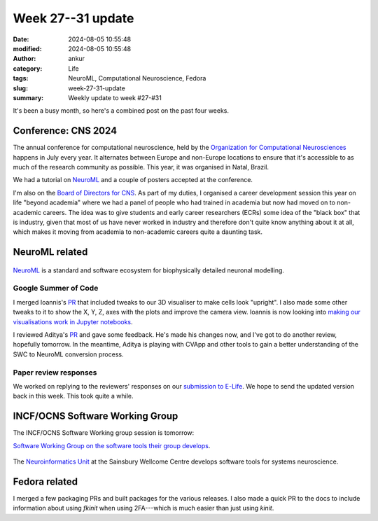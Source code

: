 Week 27--31 update
###################
:date: 2024-08-05 10:55:48
:modified: 2024-08-05 10:55:48
:author: ankur
:category: Life
:tags: NeuroML, Computational Neuroscience, Fedora
:slug: week-27-31-update
:summary: Weekly update to week #27-#31

It's been a busy month, so here's a combined post on the past four weeks.

Conference: CNS 2024
====================

The annual conference for computational neuroscience, held by the `Organization for Computational Neurosciences <https://www.cnsorg.org>`__ happens in July every year.
It alternates between Europe and non-Europe locations to ensure that it's accessible to as much of the research community as possible.
This year, it was organised in Natal, Brazil.

We had a tutorial on NeuroML_ and a couple of posters accepted at the conference.

I'm also on the `Board of Directors for CNS <https://www.cnsorg.org/board-of-directors>`__.
As part of my duties, I organised a career development session this year on life "beyond academia" where we had a panel of people who had trained in academia but now had moved on to non-academic careers.
The idea was to give students and early career researchers (ECRs) some idea of the "black box" that is industry, given that most of us have never worked in industry and therefore don't quite know anything about it at all, which makes it moving from academia to non-academic careers quite a daunting task.


NeuroML related
=================

.. figure:: {static}/images/neuroml-logo.png
    :width: 40 %
    :align: center
    :alt: NeuroML is a standard and software ecosystem for biophysically detailed neuronal modelling.
    :class: text-center img-responsive pagination-centered

    NeuroML_ is a standard and software ecosystem for biophysically detailed neuronal modelling.


Google Summer of Code
---------------------

I merged Ioannis's `PR <https://github.com/NeuroML/pyNeuroML/pull/379>`__ that included tweaks to our 3D visualiser to make cells look "upright".
I also made some other tweaks to it to show the X, Y, Z, axes with the plots and improve the camera view.
Ioannis is now looking into `making our visualisations work in Jupyter notebooks <https://github.com/NeuroML/pyNeuroML/issues/359>`__.

I reviewed Aditya's `PR <https://github.com/NeuroML/pyNeuroML/pull/384>`__ and gave some feedback.
He's made his changes now, and I've got to do another review, hopefully tomorrow.
In the meantime, Aditya is playing with CVApp and other tools to gain a better understanding of the SWC to NeuroML conversion process.

Paper review responses
----------------------

We worked on replying to the reviewers' responses on our `submission to E-Life <https://elifesciences.org/reviewed-preprints/95135>`__.
We hope to send the updated version back in this week.
This took quite a while.


INCF/OCNS Software Working Group
================================


The INCF/OCNS Software Working group session is tomorrow:


`Software Working Group on the software tools their group develops <https://ocns.github.io/SoftwareWG/2024/06/27/wg-meeting-9-july-2024-software-tools-for-systems-neuroscience-adam-tyson-.html>`__.

.. figure:: {static}/images/20240621-neuroinformatics-dev.png
    :width: 40 %
    :align: center
    :alt: The Neuroinformatics Unit at the Sainsbury Wellcome Centre develops software tools for systems neuroscience.
    :class: text-center img-responsive pagination-centered

    The `Neuroinformatics Unit <https://neuroinformatics.dev>`__ at the Sainsbury Wellcome Centre develops software tools for systems neuroscience.


Fedora related
===============

I merged a few packaging PRs and built packages for the various releases.
I also made a quick PR to the docs to include information about using `fkinit` when using 2FA---which is much easier than just using `kinit`.

.. _NeuroML: https://neuroml.org
.. _pyNeuroML: https://github.com/NeuroML/pyNeuroML
.. _NEURON: https://www.neuron.yale.edu/neuron/
.. _Vispy: https://vispy.org
